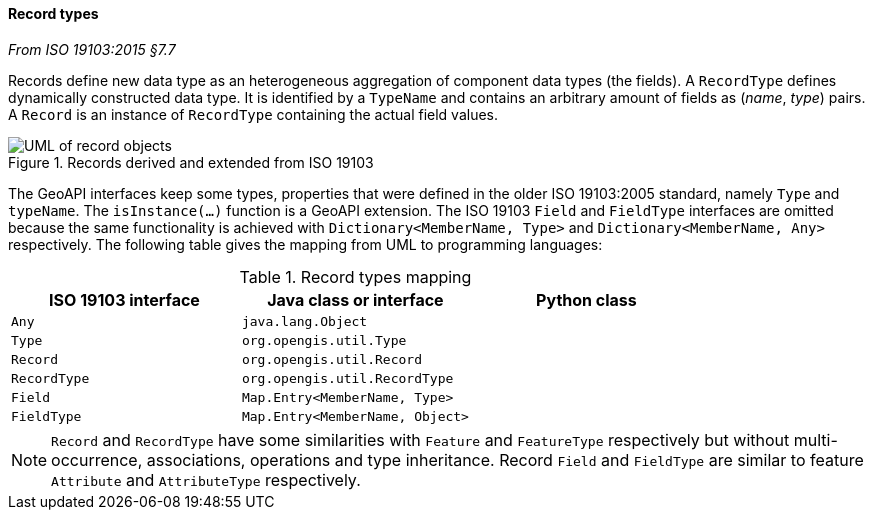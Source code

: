 [[records]]
==== Record types
[.reference]_From ISO 19103:2015 §7.7_

Records define new data type as an heterogeneous aggregation of component data types (the fields).
A `RecordType` defines dynamically constructed data type.
It is identified by a `TypeName` and contains an arbitrary amount of fields as (_name_, _type_) pairs.
A `Record` is an instance of `RecordType` containing the actual field values.

.Records derived and extended from ISO 19103
image::records.svg[UML of record objects]

The GeoAPI interfaces keep some types, properties that were defined in the older ISO 19103:2005 standard,
namely `Type` and `typeName`.
The `isInstance(…)` function is a GeoAPI extension.
The ISO 19103 `Field` and `FieldType` interfaces are omitted because the same functionality is achieved
with `Dictionary<MemberName, Type>` and `Dictionary<MemberName, Any>` respectively.
The following table gives the mapping from UML to programming languages:

.Record types mapping
[.compact, options="header"]
|===================================================================
|ISO 19103 interface |Java class or interface          |Python class
|`Any`               | `java.lang.Object`              |
|`Type`              | `org.opengis.util.Type`         |
|`Record`            | `org.opengis.util.Record`       |
|`RecordType`        | `org.opengis.util.RecordType`   |
|`Field`             | `Map.Entry<MemberName, Type>`   |
|`FieldType`         | `Map.Entry<MemberName, Object>` |
|===================================================================

NOTE: `Record` and `RecordType` have some similarities with `Feature` and `FeatureType` respectively
      but without multi-occurrence, associations, operations and type inheritance.
      Record `Field` and `FieldType` are similar to feature `Attribute` and `AttributeType` respectively.
